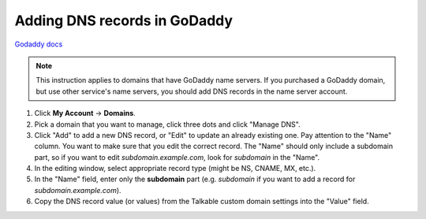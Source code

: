 .. _advanced_features/white_labeling/godaddy:

.. meta::
   :description: Learn how to add DNS records in GoDaddy to enable white-labeling.

Adding DNS records in GoDaddy
=============================

`Godaddy docs <https://www.godaddy.com/help/manage-dns-records-680>`_

.. note::
   This instruction applies to domains that have GoDaddy name servers.
   If you purchased a GoDaddy domain, but use other service's name servers,
   you should add DNS records in the name server account.

#. Click **My Account** → **Domains**.

#. Pick a domain that you want to manage, click three dots and click "Manage DNS".

#. Click "Add" to add a new DNS record, or "Edit" to update an already existing one.
   Pay attention to the "Name" column. You want to make sure that you edit the correct
   record. The "Name" should only include a subdomain part, so if you want to edit
   `subdomain.example.com`, look for `subdomain` in the "Name".

#. In the editing window, select appropriate record type (might be NS, CNAME, MX, etc.).

#. In the "Name" field, enter only the **subdomain** part
   (e.g. `subdomain` if you want to add a record for `subdomain.example.com`).

#. Copy the DNS record value (or values) from the Talkable custom domain settings into the "Value" field.
